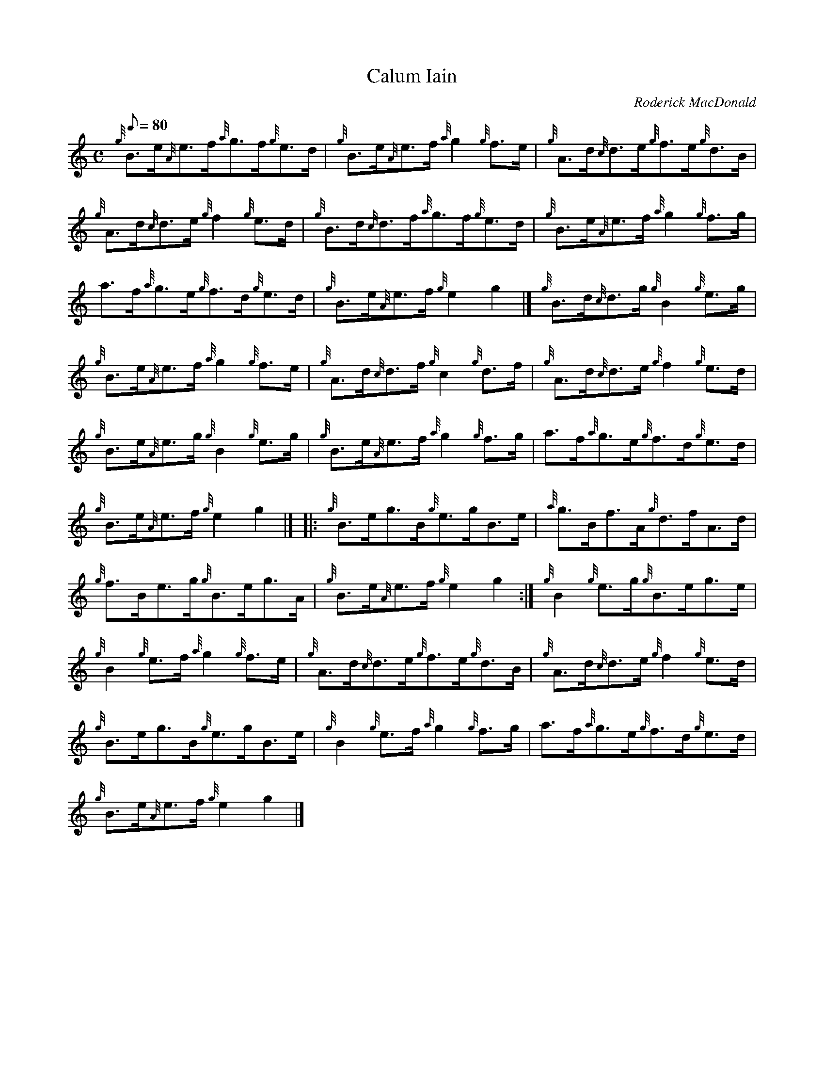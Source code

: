 X: 1
T:Calum Iain
M:C
L:1/8
Q:80
C:Roderick MacDonald
S:Reel
K:HP
{g}B3/2e/2{A}e3/2f/2{a}g3/2f/2{g}e3/2d/2|
{g}B3/2e/2{A}e3/2f/2{a}g2{g}f3/2e/2|
{g}A3/2d/2{c}d3/2e/2{g}f3/2e/2{g}d3/2B/2|  !
{g}A3/2d/2{c}d3/2e/2{g}f2{g}e3/2d/2|
{g}B3/2d/2{c}d3/2f/2{a}g3/2f/2{g}e3/2d/2|
{g}B3/2e/2{A}e3/2f/2{a}g2{g}f3/2g/2|  !
a3/2f/2{a}g3/2e/2{g}f3/2d/2{g}e3/2d/2|
{g}B3/2e/2{A}e3/2f/2{g}e2g2|]
{g}B3/2d/2{c}d3/2g/2{g}B2{g}e3/2g/2|  !
{g}B3/2e/2{A}e3/2f/2{a}g2{g}f3/2e/2|
{g}A3/2d/2{c}d3/2f/2{g}c2{g}d3/2f/2|
{g}A3/2d/2{c}d3/2e/2{g}f2{g}e3/2d/2|  !
{g}B3/2e/2{A}e3/2g/2{g}B2{g}e3/2g/2|
{g}B3/2e/2{A}e3/2f/2{a}g2{g}f3/2g/2|
a3/2f/2{a}g3/2e/2{g}f3/2d/2{g}e3/2d/2|  !
{g}B3/2e/2{A}e3/2f/2{g}e2g2|] |:
{g}B3/2e/2g3/2B/2{g}e3/2g/2B3/2e/2|
{a}g3/2B/2f3/2A/2{g}d3/2f/2A3/2d/2|  !
{g}f3/2B/2e3/2g/2{g}B3/2e/2g3/2A/2|
{g}B3/2e/2{A}e3/2f/2{g}e2g2:|
{g}B2{g}e3/2g/2{g}B3/2e/2g3/2e/2|  !
{g}B2{g}e3/2f/2{a}g2{g}f3/2e/2|
{g}A3/2d/2{c}d3/2e/2{g}f3/2e/2{g}d3/2B/2|
{g}A3/2d/2{c}d3/2e/2{g}f2{g}e3/2d/2|  !
{g}B3/2e/2g3/2B/2{g}e3/2g/2B3/2e/2|
{g}B2{g}e3/2f/2{a}g2{g}f3/2g/2|
a3/2f/2{a}g3/2e/2{g}f3/2d/2{g}e3/2d/2|  !
{g}B3/2e/2{A}e3/2f/2{g}e2g2|]
